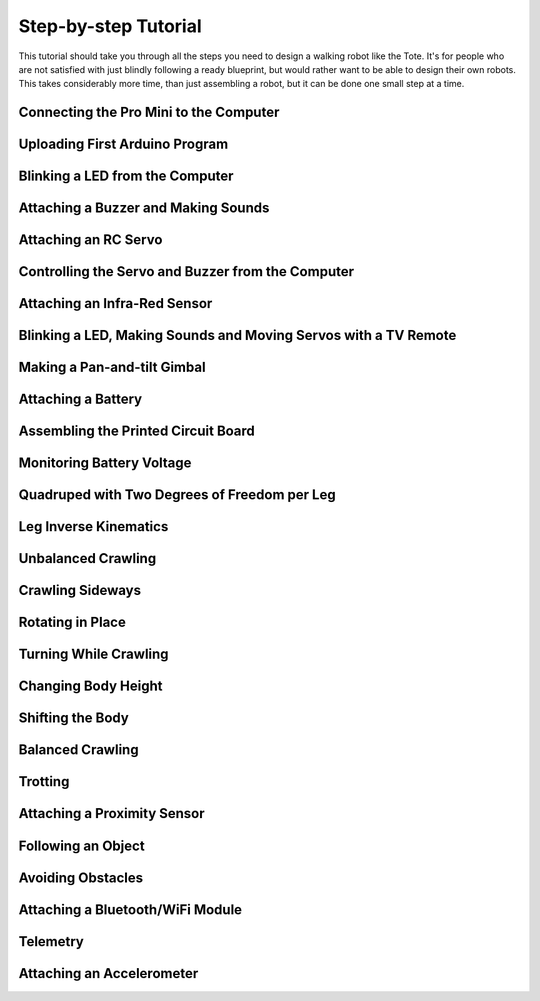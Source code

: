 Step-by-step Tutorial
*********************

This tutorial should take you through all the steps you need to design a
walking robot like the Tote. It's for people who are not satisfied with just
blindly following a ready blueprint, but would rather want to be able to design
their own robots. This takes considerably more time, than just assembling a
robot, but it can be done one small step at a time.


Connecting the Pro Mini to the Computer
=======================================


Uploading First Arduino Program
===============================


Blinking a LED from the Computer
================================


Attaching a Buzzer and Making Sounds
====================================


Attaching an RC Servo
=====================


Controlling the Servo and Buzzer from the Computer
==================================================


Attaching an Infra-Red Sensor
=============================


Blinking a LED, Making Sounds and Moving Servos with a TV Remote
================================================================


Making a Pan-and-tilt Gimbal
============================


Attaching a Battery
===================


Assembling the Printed Circuit Board
====================================


Monitoring Battery Voltage
==========================


Quadruped with Two Degrees of Freedom per Leg
=============================================


Leg Inverse Kinematics
======================


Unbalanced Crawling
===================


Crawling Sideways
=================


Rotating in Place
=================


Turning While Crawling
======================


Changing Body Height
====================


Shifting the Body
=================


Balanced Crawling
=================


Trotting
========


Attaching a Proximity Sensor
============================


Following an Object
===================


Avoiding Obstacles
==================


Attaching a Bluetooth/WiFi Module
=================================


Telemetry
=========


Attaching an Accelerometer
==========================
